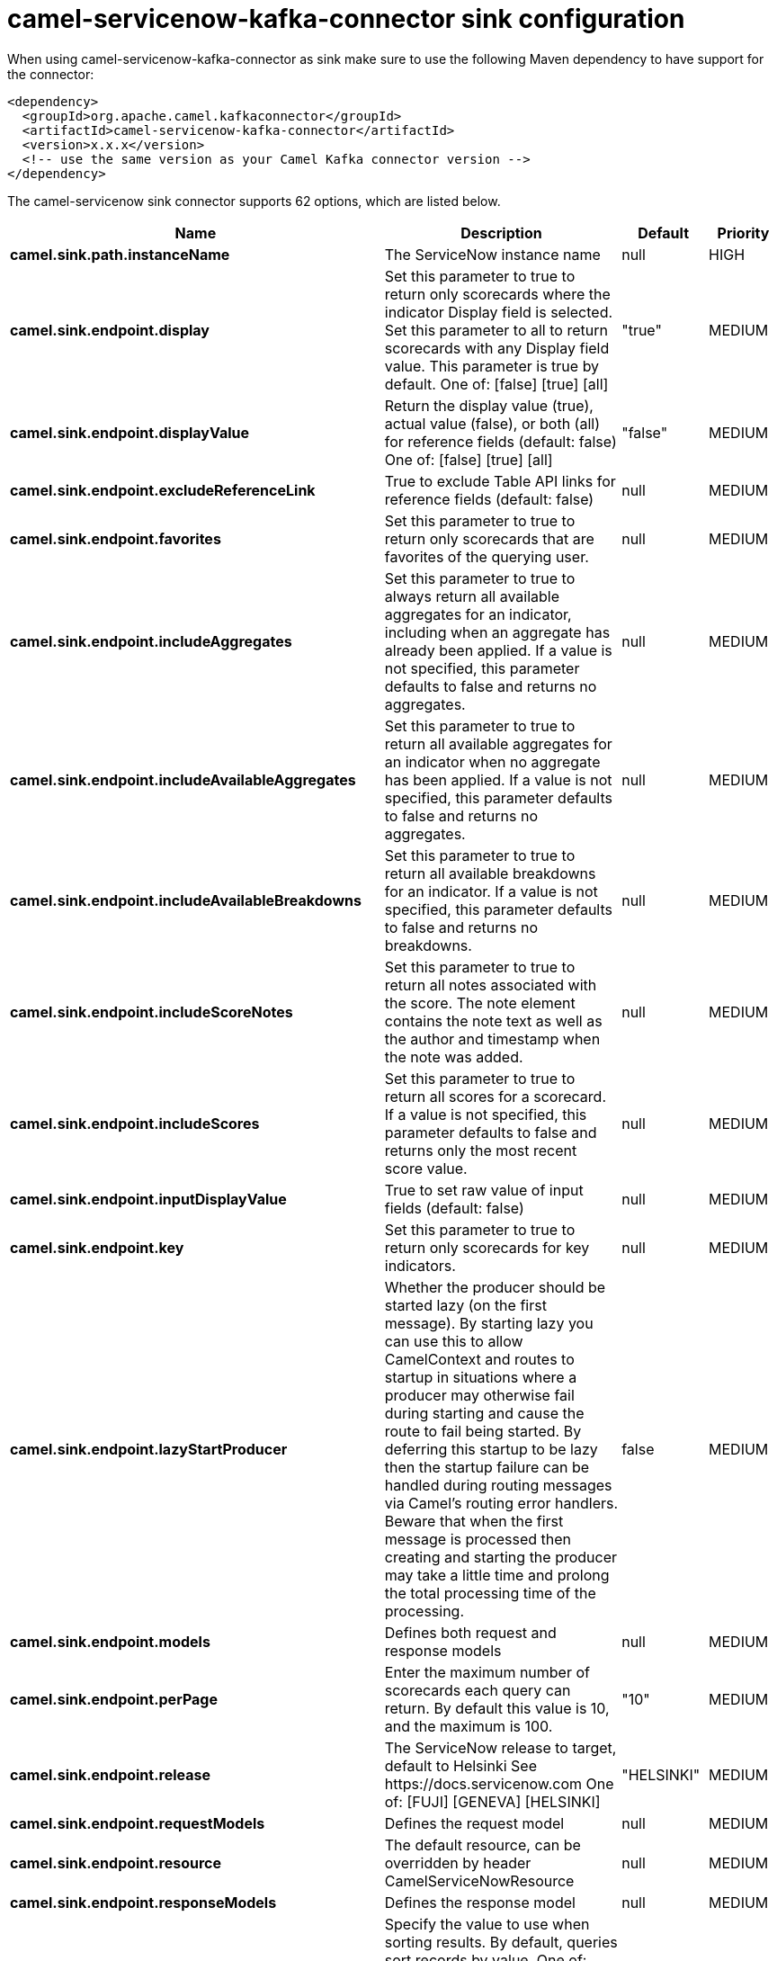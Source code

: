 // kafka-connector options: START
[[camel-servicenow-kafka-connector-sink]]
= camel-servicenow-kafka-connector sink configuration

When using camel-servicenow-kafka-connector as sink make sure to use the following Maven dependency to have support for the connector:

[source,xml]
----
<dependency>
  <groupId>org.apache.camel.kafkaconnector</groupId>
  <artifactId>camel-servicenow-kafka-connector</artifactId>
  <version>x.x.x</version>
  <!-- use the same version as your Camel Kafka connector version -->
</dependency>
----


The camel-servicenow sink connector supports 62 options, which are listed below.



[width="100%",cols="2,5,^1,2",options="header"]
|===
| Name | Description | Default | Priority
| *camel.sink.path.instanceName* | The ServiceNow instance name | null | HIGH
| *camel.sink.endpoint.display* | Set this parameter to true to return only scorecards where the indicator Display field is selected. Set this parameter to all to return scorecards with any Display field value. This parameter is true by default. One of: [false] [true] [all] | "true" | MEDIUM
| *camel.sink.endpoint.displayValue* | Return the display value (true), actual value (false), or both (all) for reference fields (default: false) One of: [false] [true] [all] | "false" | MEDIUM
| *camel.sink.endpoint.excludeReferenceLink* | True to exclude Table API links for reference fields (default: false) | null | MEDIUM
| *camel.sink.endpoint.favorites* | Set this parameter to true to return only scorecards that are favorites of the querying user. | null | MEDIUM
| *camel.sink.endpoint.includeAggregates* | Set this parameter to true to always return all available aggregates for an indicator, including when an aggregate has already been applied. If a value is not specified, this parameter defaults to false and returns no aggregates. | null | MEDIUM
| *camel.sink.endpoint.includeAvailableAggregates* | Set this parameter to true to return all available aggregates for an indicator when no aggregate has been applied. If a value is not specified, this parameter defaults to false and returns no aggregates. | null | MEDIUM
| *camel.sink.endpoint.includeAvailableBreakdowns* | Set this parameter to true to return all available breakdowns for an indicator. If a value is not specified, this parameter defaults to false and returns no breakdowns. | null | MEDIUM
| *camel.sink.endpoint.includeScoreNotes* | Set this parameter to true to return all notes associated with the score. The note element contains the note text as well as the author and timestamp when the note was added. | null | MEDIUM
| *camel.sink.endpoint.includeScores* | Set this parameter to true to return all scores for a scorecard. If a value is not specified, this parameter defaults to false and returns only the most recent score value. | null | MEDIUM
| *camel.sink.endpoint.inputDisplayValue* | True to set raw value of input fields (default: false) | null | MEDIUM
| *camel.sink.endpoint.key* | Set this parameter to true to return only scorecards for key indicators. | null | MEDIUM
| *camel.sink.endpoint.lazyStartProducer* | Whether the producer should be started lazy (on the first message). By starting lazy you can use this to allow CamelContext and routes to startup in situations where a producer may otherwise fail during starting and cause the route to fail being started. By deferring this startup to be lazy then the startup failure can be handled during routing messages via Camel's routing error handlers. Beware that when the first message is processed then creating and starting the producer may take a little time and prolong the total processing time of the processing. | false | MEDIUM
| *camel.sink.endpoint.models* | Defines both request and response models | null | MEDIUM
| *camel.sink.endpoint.perPage* | Enter the maximum number of scorecards each query can return. By default this value is 10, and the maximum is 100. | "10" | MEDIUM
| *camel.sink.endpoint.release* | The ServiceNow release to target, default to Helsinki See \https://docs.servicenow.com One of: [FUJI] [GENEVA] [HELSINKI] | "HELSINKI" | MEDIUM
| *camel.sink.endpoint.requestModels* | Defines the request model | null | MEDIUM
| *camel.sink.endpoint.resource* | The default resource, can be overridden by header CamelServiceNowResource | null | MEDIUM
| *camel.sink.endpoint.responseModels* | Defines the response model | null | MEDIUM
| *camel.sink.endpoint.sortBy* | Specify the value to use when sorting results. By default, queries sort records by value. One of: [value] [change] [changeperc] [gap] [gapperc] [duedate] [name] [order] [default] [group] [indicator_group] [frequency] [target] [date] [trend] [bullet] [direction] | null | MEDIUM
| *camel.sink.endpoint.sortDir* | Specify the sort direction, ascending or descending. By default, queries sort records in descending order. Use sysparm_sortdir=asc to sort in ascending order. One of: [asc] [desc] | null | MEDIUM
| *camel.sink.endpoint.suppressAutoSysField* | True to suppress auto generation of system fields (default: false) | null | MEDIUM
| *camel.sink.endpoint.suppressPaginationHeader* | Set this value to true to remove the Link header from the response. The Link header allows you to request additional pages of data when the number of records matching your query exceeds the query limit | null | MEDIUM
| *camel.sink.endpoint.table* | The default table, can be overridden by header CamelServiceNowTable | null | MEDIUM
| *camel.sink.endpoint.target* | Set this parameter to true to return only scorecards that have a target. | null | MEDIUM
| *camel.sink.endpoint.topLevelOnly* | Gets only those categories whose parent is a catalog. | null | MEDIUM
| *camel.sink.endpoint.apiVersion* | The ServiceNow REST API version, default latest | null | MEDIUM
| *camel.sink.endpoint.basicPropertyBinding* | Whether the endpoint should use basic property binding (Camel 2.x) or the newer property binding with additional capabilities | false | MEDIUM
| *camel.sink.endpoint.dateFormat* | The date format used for Json serialization/deserialization | "yyyy-MM-dd" | MEDIUM
| *camel.sink.endpoint.dateTimeFormat* | The date-time format used for Json serialization/deserialization | "yyyy-MM-dd HH:mm:ss" | MEDIUM
| *camel.sink.endpoint.httpClientPolicy* | To configure http-client | null | MEDIUM
| *camel.sink.endpoint.mapper* | Sets Jackson's ObjectMapper to use for request/reply | null | MEDIUM
| *camel.sink.endpoint.proxyAuthorizationPolicy* | To configure proxy authentication | null | MEDIUM
| *camel.sink.endpoint.retrieveTargetRecordOnImport* | Set this parameter to true to retrieve the target record when using import set api. The import set result is then replaced by the target record | "false" | MEDIUM
| *camel.sink.endpoint.synchronous* | Sets whether synchronous processing should be strictly used, or Camel is allowed to use asynchronous processing (if supported). | false | MEDIUM
| *camel.sink.endpoint.timeFormat* | The time format used for Json serialization/deserialization | "HH:mm:ss" | MEDIUM
| *camel.sink.endpoint.proxyHost* | The proxy host name | null | MEDIUM
| *camel.sink.endpoint.proxyPort* | The proxy port number | null | MEDIUM
| *camel.sink.endpoint.apiUrl* | The ServiceNow REST API url | null | MEDIUM
| *camel.sink.endpoint.oauthClientId* | OAuth2 ClientID | null | MEDIUM
| *camel.sink.endpoint.oauthClientSecret* | OAuth2 ClientSecret | null | MEDIUM
| *camel.sink.endpoint.oauthTokenUrl* | OAuth token Url | null | MEDIUM
| *camel.sink.endpoint.password* | ServiceNow account password, MUST be provided | null | HIGH
| *camel.sink.endpoint.proxyPassword* | Password for proxy authentication | null | MEDIUM
| *camel.sink.endpoint.proxyUserName* | Username for proxy authentication | null | MEDIUM
| *camel.sink.endpoint.sslContextParameters* | To configure security using SSLContextParameters. See \http://camel.apache.org/camel-configuration-utilities.html | null | MEDIUM
| *camel.sink.endpoint.userName* | ServiceNow user account name, MUST be provided | null | HIGH
| *camel.component.servicenow.apiUrl* | The ServiceNow REST API url | null | MEDIUM
| *camel.component.servicenow.lazyStartProducer* | Whether the producer should be started lazy (on the first message). By starting lazy you can use this to allow CamelContext and routes to startup in situations where a producer may otherwise fail during starting and cause the route to fail being started. By deferring this startup to be lazy then the startup failure can be handled during routing messages via Camel's routing error handlers. Beware that when the first message is processed then creating and starting the producer may take a little time and prolong the total processing time of the processing. | false | MEDIUM
| *camel.component.servicenow.basicPropertyBinding* | Whether the component should use basic property binding (Camel 2.x) or the newer property binding with additional capabilities | false | MEDIUM
| *camel.component.servicenow.configuration* | The ServiceNow default configuration | null | MEDIUM
| *camel.component.servicenow.instanceName* | The ServiceNow instance name | null | MEDIUM
| *camel.component.servicenow.proxyHost* | The proxy host name | null | MEDIUM
| *camel.component.servicenow.proxyPort* | The proxy port number | null | MEDIUM
| *camel.component.servicenow.oauthClientId* | OAuth2 ClientID | null | MEDIUM
| *camel.component.servicenow.oauthClientSecret* | OAuth2 ClientSecret | null | MEDIUM
| *camel.component.servicenow.oauthTokenUrl* | OAuth token Url | null | MEDIUM
| *camel.component.servicenow.password* | ServiceNow account password | null | MEDIUM
| *camel.component.servicenow.proxyPassword* | Password for proxy authentication | null | MEDIUM
| *camel.component.servicenow.proxyUserName* | Username for proxy authentication | null | MEDIUM
| *camel.component.servicenow.useGlobalSslContext Parameters* | Enable usage of global SSL context parameters. | false | MEDIUM
| *camel.component.servicenow.userName* | ServiceNow user account name | null | MEDIUM
|===
// kafka-connector options: END

